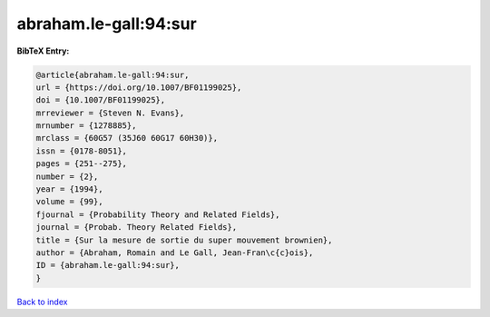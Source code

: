 abraham.le-gall:94:sur
======================

.. :cite:t:`abraham.le-gall:94:sur`

.. bibliography:: ../../All.bib

**BibTeX Entry:**

.. code-block:: bibtex

   @article{abraham.le-gall:94:sur,
   url = {https://doi.org/10.1007/BF01199025},
   doi = {10.1007/BF01199025},
   mrreviewer = {Steven N. Evans},
   mrnumber = {1278885},
   mrclass = {60G57 (35J60 60G17 60H30)},
   issn = {0178-8051},
   pages = {251--275},
   number = {2},
   year = {1994},
   volume = {99},
   fjournal = {Probability Theory and Related Fields},
   journal = {Probab. Theory Related Fields},
   title = {Sur la mesure de sortie du super mouvement brownien},
   author = {Abraham, Romain and Le Gall, Jean-Fran\c{c}ois},
   ID = {abraham.le-gall:94:sur},
   }

`Back to index <../index>`_
